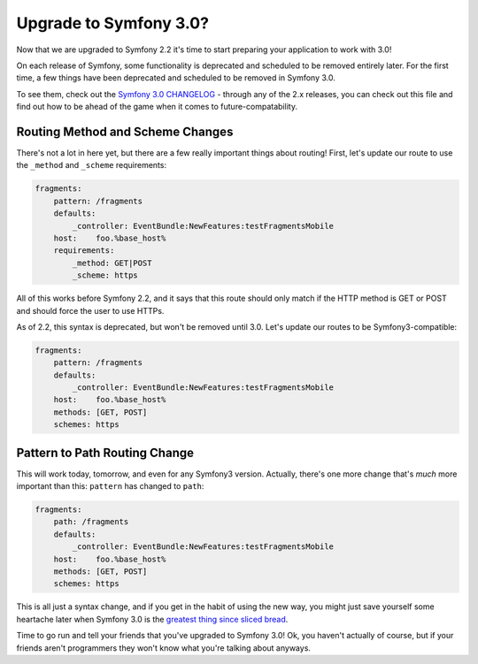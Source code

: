 Upgrade to Symfony 3.0?
=======================

Now that we are upgraded to Symfony 2.2 it's time to start preparing 
your application to work with 3.0!

On each release of Symfony, some functionality is deprecated and scheduled
to be removed entirely later. For the first time, a few things
have been deprecated and scheduled to be removed in Symfony 3.0.

To see them, check out the `Symfony 3.0 CHANGELOG`_ - through any of the
2.x releases, you can check out this file and find out how to be ahead of
the game when it comes to future-compatability.

Routing Method and Scheme Changes
---------------------------------

There's not a lot in here yet, but there are a few really important things
about routing! First, let's update our route to use the ``_method`` and
``_scheme`` requirements:

.. code-block:: yaml

    fragments:
        pattern: /fragments
        defaults:
            _controller: EventBundle:NewFeatures:testFragmentsMobile
        host:    foo.%base_host%
        requirements:
            _method: GET|POST
            _scheme: https

All of this works before Symfony 2.2, and it says that this route should
only match if the HTTP method is GET or POST and should force the user to
use HTTPs.

As of 2.2, this syntax is deprecated, but won't be removed until 3.0. Let's 
update our routes to be Symfony3-compatible:

.. code-block:: yaml

    fragments:
        pattern: /fragments
        defaults:
            _controller: EventBundle:NewFeatures:testFragmentsMobile
        host:    foo.%base_host%
        methods: [GET, POST]
        schemes: https

.. _symfony-routing-pattern-path:

Pattern to Path Routing Change
------------------------------

This will work today, tomorrow, and even for any Symfony3 version. Actually,
there's one more change that's *much* more important than this: ``pattern``
has changed to ``path``:

.. code-block:: yaml

    fragments:
        path: /fragments
        defaults:
            _controller: EventBundle:NewFeatures:testFragmentsMobile
        host:    foo.%base_host%
        methods: [GET, POST]
        schemes: https

This is all just a syntax change, and if you get in the habit of using the
new way, you might just save yourself some heartache later when Symfony 3.0
is the `greatest thing since sliced bread`_.

Time to go run and tell your friends that you've upgraded to Symfony 3.0!
Ok, you haven't actually of course, but if your friends aren't programmers
they won't know what you're talking about anyways.

.. _`Symfony 3.0 CHANGELOG`: https://github.com/symfony/symfony/blob/master/UPGRADE-3.0.md
.. _`greatest thing since sliced bread`: http://en.wiktionary.org/wiki/greatest_thing_since_sliced_bread